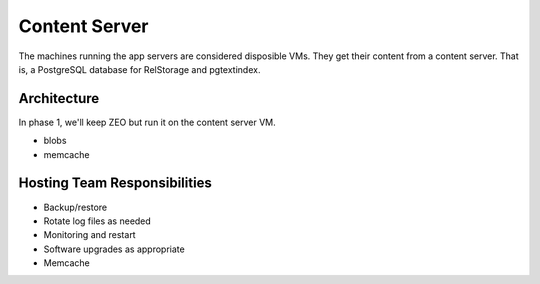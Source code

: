 ==============
Content Server
==============

The machines running the app servers are considered disposible VMs.
They get their content from a content server.  That is, a PostgreSQL
database for RelStorage and pgtextindex.

Architecture
============

In phase 1, we'll keep ZEO but run it on the content server VM.

- blobs
- memcache

Hosting Team Responsibilities
=============================

- Backup/restore
- Rotate log files as needed
- Monitoring and restart
- Software upgrades as appropriate
- Memcache
